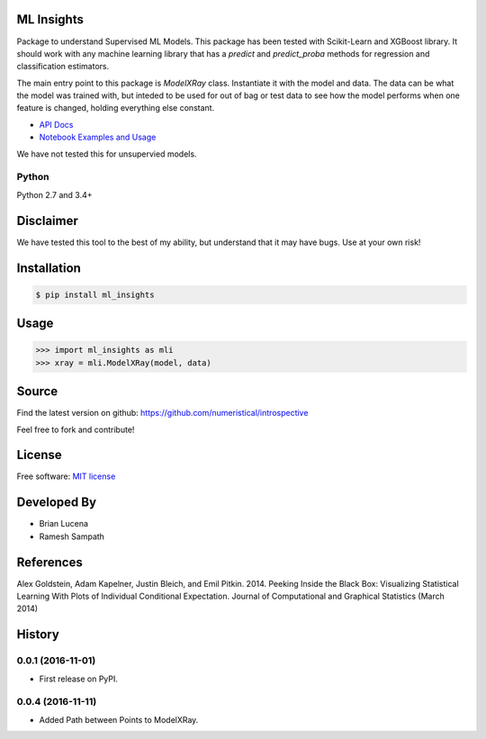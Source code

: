 ML Insights
===========

Package to understand Supervised ML Models.  This package has been tested with Scikit-Learn and XGBoost library.  It should work with any machine learning library that has a `predict` and `predict_proba` methods for regression and classification estimators.

The main entry point to this package is `ModelXRay` class.  Instantiate it with the model and data.  The data can be what the model was trained with, but inteded to be used for out of bag or test data to see how the model performs when one feature is changed, holding everything else constant.

- `API Docs <https://ml-insights.readthedocs.io>`_
- `Notebook Examples and Usage <https://github.com/numeristical/introspective/tree/master/examples>`_

We have not tested this for unsupervied models.

Python
------
Python 2.7 and 3.4+


Disclaimer
==========

We have tested this tool to the best of my ability, but understand that it may have bugs. Use at your own risk!


Installation
=============

.. code-block:: bash

    $ pip install ml_insights


Usage
======

.. code-block:: python

    >>> import ml_insights as mli
    >>> xray = mli.ModelXRay(model, data)


Source
======

Find the latest version on github: https://github.com/numeristical/introspective

Feel free to fork and contribute!

License
=======

Free software: `MIT license <LICENSE>`_

Developed By
============

- Brian Lucena
- Ramesh Sampath

References
==========

Alex Goldstein, Adam Kapelner, Justin Bleich, and Emil Pitkin. 2014. Peeking Inside the Black Box: Visualizing Statistical Learning With Plots of Individual Conditional Expectation. Journal of Computational and Graphical Statistics (March 2014)


History
=======

0.0.1 (2016-11-01)
------------------

* First release on PyPI.


0.0.4 (2016-11-11)
------------------

- Added Path between Points to ModelXRay.


